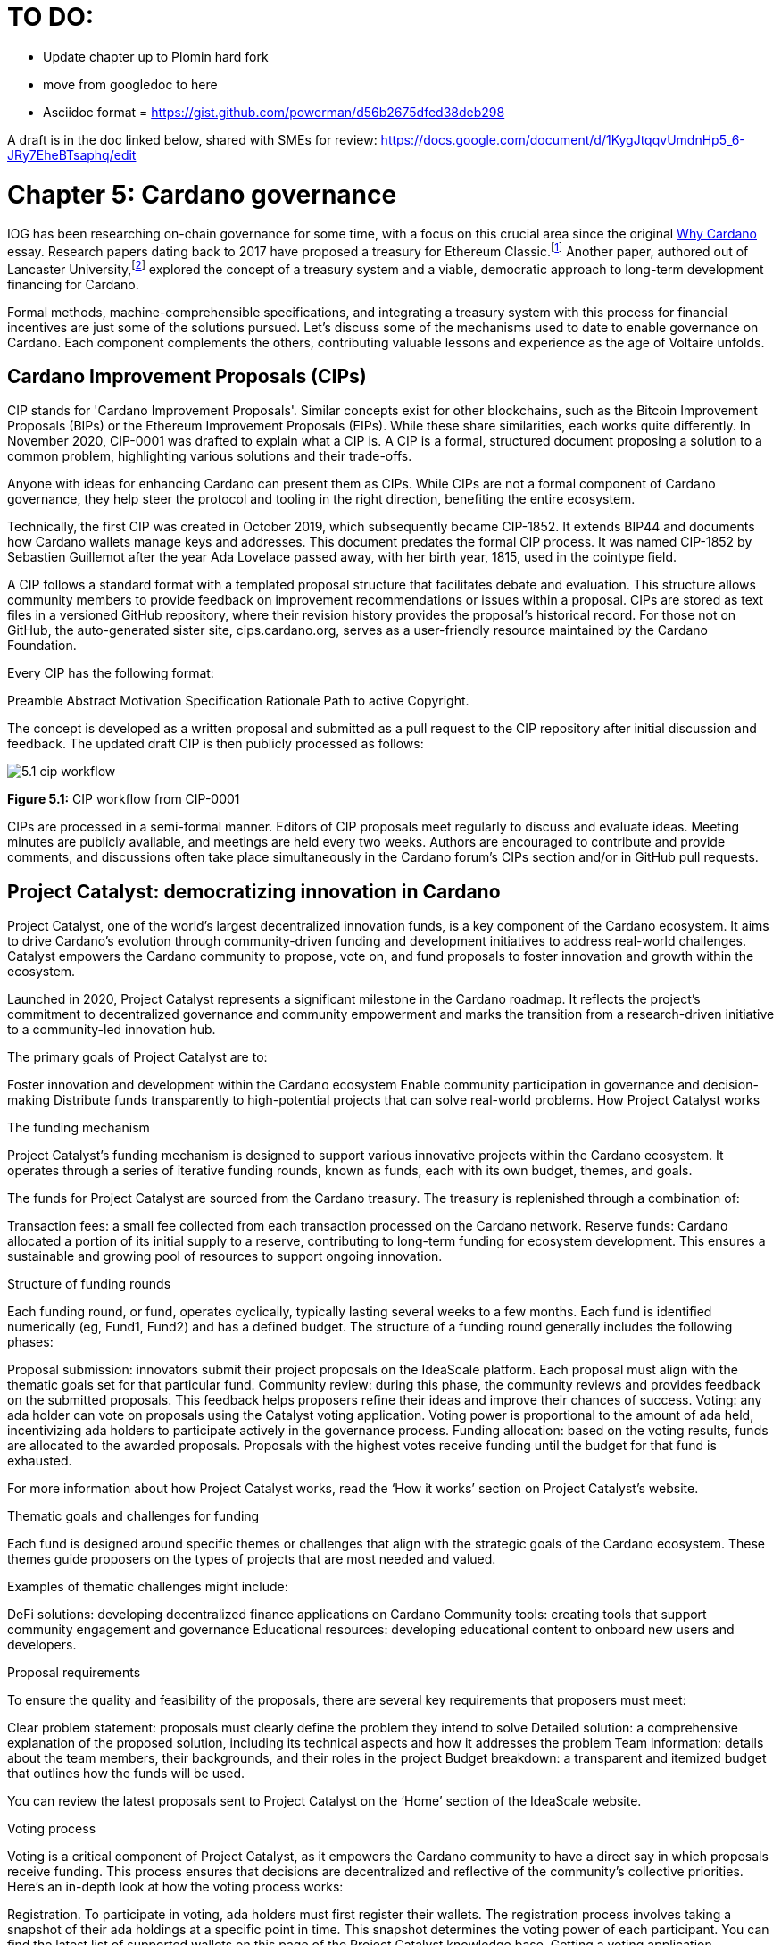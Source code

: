 = TO DO:

- Update chapter up to Plomin hard fork
- move from googledoc to here
- Asciidoc format = https://gist.github.com/powerman/d56b2675dfed38deb298


A draft is in the doc linked below, shared with SMEs for review:
https://docs.google.com/document/d/1KygJtqqvUmdnHp5_6-JRy7EheBTsaphq/edit


= Chapter 5: Cardano governance 

IOG has been researching on-chain governance for some time, with a focus on this crucial area since the original https://why.cardano.org/en/introduction/motivation[Why Cardano] essay. Research papers dating back to 2017 have proposed a treasury for Ethereum Classic.footnote:disclaimer[Kaidalov, Kovalchuk, Nastenko, Rodinko, Shevtzov, Oliynykov (2017), ‘A proposal for an Ethereum Classic Treasury System’, iohk.io/en/research/library/papers/a-proposal-for-an-ethereum-classic-treasury-system/] Another paper, authored out of Lancaster University,footnote:[Zhang, Oliynykov and Balogun (2019), ‘A Treasury System for Cryptocurrencies: Enabling Better Collaborative Intelligence’, eprint.iacr.org/2018/435.pdf] explored the concept of a treasury system and a viable, democratic approach to long-term development financing for Cardano.

Formal methods, machine-comprehensible specifications, and integrating a treasury system with this process for financial incentives are just some of the solutions pursued. Let's discuss some of the mechanisms used to date to enable governance on Cardano. Each component complements the others, contributing valuable lessons and experience as the age of Voltaire unfolds. 

== Cardano Improvement Proposals (CIPs)

CIP stands for 'Cardano Improvement Proposals'. Similar concepts exist for other blockchains, such as the Bitcoin Improvement Proposals (BIPs) or the Ethereum Improvement Proposals (EIPs). While these share similarities, each works quite differently. In November 2020, CIP-0001  was drafted to explain what a CIP is. A CIP is a formal, structured document proposing a solution to a common problem, highlighting various solutions and their trade-offs. 

Anyone with ideas for enhancing Cardano can present them as CIPs. While CIPs are not a formal component of Cardano governance, they help steer the protocol and tooling in the right direction, benefiting the entire ecosystem. 

Technically, the first CIP was created in October 2019, which subsequently became CIP-1852. It extends BIP44 and documents how Cardano wallets manage keys and addresses. This document predates the formal CIP process. It was named CIP-1852 by Sebastien Guillemot after the year Ada Lovelace passed away, with her birth year, 1815, used in the cointype field. 

A CIP follows a standard format with a templated proposal structure that facilitates debate and evaluation. This structure allows community members to provide feedback on improvement recommendations or issues within a proposal. CIPs are stored as text files in a versioned GitHub repository, where their revision history provides the proposal's historical record. For those not on GitHub, the auto-generated sister site, cips.cardano.org, serves as a user-friendly resource maintained by the Cardano Foundation.

Every CIP has the following format: 

Preamble
Abstract
Motivation
Specification
Rationale
Path to active
Copyright. 

The concept is developed as a written proposal and submitted as a pull request to the CIP repository after initial discussion and feedback. The updated draft CIP is then publicly processed as follows:

image::../images/5.1_cip_workflow.png[]

*Figure 5.1:* CIP workflow from CIP-0001

CIPs are processed in a semi-formal manner. Editors of CIP proposals meet regularly to discuss and evaluate ideas. Meeting minutes are publicly available, and meetings are held every two weeks. Authors are encouraged to contribute and provide comments, and discussions often take place simultaneously in the Cardano forum’s CIPs section and/or in GitHub pull requests. 

== Project Catalyst: democratizing innovation in Cardano 

Project Catalyst, one of the world’s largest decentralized innovation funds, is a key component of the Cardano ecosystem. It aims to drive Cardano's evolution through community-driven funding and development initiatives to address real-world challenges. Catalyst empowers the Cardano community to propose, vote on, and fund proposals to foster innovation and growth within the ecosystem.

Launched in 2020, Project Catalyst represents a significant milestone in the Cardano roadmap. It reflects the project's commitment to decentralized governance and community empowerment and marks the transition from a research-driven initiative to a community-led innovation hub.

The primary goals of Project Catalyst are to:

Foster innovation and development within the Cardano ecosystem
Enable community participation in governance and decision-making
Distribute funds transparently to high-potential projects that can solve real-world problems.
How Project Catalyst works

The funding mechanism

Project Catalyst's funding mechanism is designed to support various innovative projects within the Cardano ecosystem. It operates through a series of iterative funding rounds, known as funds, each with its own budget, themes, and goals.

The funds for Project Catalyst are sourced from the Cardano treasury. The treasury is replenished through a combination of:

Transaction fees: a small fee collected from each transaction processed on the Cardano network.
Reserve funds: Cardano allocated a portion of its initial supply to a reserve, contributing to long-term funding for ecosystem development. This ensures a sustainable and growing pool of resources to support ongoing innovation.

Structure of funding rounds

Each funding round, or fund, operates cyclically, typically lasting several weeks to a few months. Each fund is identified numerically (eg, Fund1, Fund2) and has a defined budget. The structure of a funding round generally includes the following phases:

Proposal submission: innovators submit their project proposals on the IdeaScale platform. Each proposal must align with the thematic goals set for that particular fund.
Community review: during this phase, the community reviews and provides feedback on the submitted proposals. This feedback helps proposers refine their ideas and improve their chances of success.
Voting: any ada holder can vote on proposals using the Catalyst voting application. Voting power is proportional to the amount of ada held, incentivizing ada holders to participate actively in the governance process.
Funding allocation: based on the voting results, funds are allocated to the awarded proposals. Proposals with the highest votes receive funding until the budget for that fund is exhausted.

For more information about how Project Catalyst works, read the ‘How it works’ section on Project Catalyst’s website.

Thematic goals and challenges for funding

Each fund is designed around specific themes or challenges that align with the strategic goals of the Cardano ecosystem. These themes guide proposers on the types of projects that are most needed and valued. 

Examples of thematic challenges might include:

DeFi solutions: developing decentralized finance applications on Cardano
Community tools: creating tools that support community engagement and governance
Educational resources: developing educational content to onboard new users and developers.

Proposal requirements

To ensure the quality and feasibility of the proposals, there are several key requirements that proposers must meet:

Clear problem statement: proposals must clearly define the problem they intend to solve
Detailed solution: a comprehensive explanation of the proposed solution, including its technical aspects and how it addresses the problem
Team information: details about the team members, their backgrounds, and their roles in the project
Budget breakdown: a transparent and itemized budget that outlines how the funds will be used.

You can review the latest proposals sent to Project Catalyst on the ‘Home’ section of the IdeaScale website.

Voting process

Voting is a critical component of Project Catalyst, as it empowers the Cardano community to have a direct say in which proposals receive funding. This process ensures that decisions are decentralized and reflective of the community's collective priorities. Here’s an in-depth look at how the voting process works:

Registration. To participate in voting, ada holders must first register their wallets. The registration process involves taking a snapshot of their ada holdings at a specific point in time. This snapshot determines the voting power of each participant. You can find the latest list of supported wallets on this page of the Project Catalyst knowledge base.
Getting a voting application. Participants must use a dedicated voting application, such as the Catalyst Voting App, available on mobile devices. This application is designed to facilitate secure and user-friendly voting.
Voting power calculation. Voting power is directly proportional to the amount of ada held by a participant at the time of the snapshot. For example, an individual with 5,000 ada will have more voting power than someone with 500 ada. This system ensures that those with a larger stake in the network have a greater influence on funding decisions. Wallets with at least 500 ada, excluding rewards, are eligible to vote.
Reviewing proposals. All proposals are publicly accessible on the IdeaScale platform and the voting application. Participants can review detailed information about each proposal, including the problem statement, proposed solution, team details, and budget. Before voting, participants are encouraged to engage in discussions and provide feedback on the proposals. This collaborative approach helps refine the proposals and ensures that only well-vetted ideas move forward. To become a community reviewer, please refer to this page on the Project Catalyst knowledge base.
Voting begins. For each proposal, voters typically have multiple options to express their support or opposition. Common voting options include YES (strongly supporting the proposal) or ABSTAIN (choose not to vote). Only voting YES determines the outcome of proposals. Voting ABSTAIN is a signal only and serves to preserve privacy properties from cryptographic properties to counterbalance your YES votes. Your goal as a voter is to cast ABSTAIN in each category and mix up your voting profile to help improve voting privacy. Otherwise, not voting or choosing ABSTAIN are the same. However, ABSTAIN registers action on the chain. Not voting doesn't. Once you've cast a vote on blockchain, you cannot change it anymore.
Counting votes. After the voting period ends, votes are tallied. The proposals with the most votes are selected for funding until the budget for that funding round is exhausted.
Announcing results. The results are announced publicly, detailing which proposals have been selected for funding. This transparency helps build trust within the community.

After each funding round, feedback from the community is collected to identify areas for improvement in the voting process. Based on community feedback, enhancements are made to the voting process, such as improving the user interface of the voting application, increasing security measures, and refining the proposal evaluation criteria.

Transparency and accountability

Project Catalyst places a strong emphasis on transparency and accountability through the following measures:

Publicly accessible proposals: all proposals and their progress are publicly accessible on the IdeaScale platform, allowing the community to track their development
Regular updates: funded projects are required to provide regular updates on their progress, including milestones achieved and funds spent
Community oversight: the community plays an active role in monitoring and evaluating the progress of funded projects, ensuring that funds are used effectively.

Success metrics in Project Catalyst

Measuring the success of Project Catalyst is essential to ensure that the initiative effectively fosters innovation and contributes to the growth of the Cardano ecosystem. The following metrics provide a comprehensive evaluation of its impact and effectiveness:

Number of proposals submitted
Description. This metric tracks the total number of proposals submitted in each funding round, reflecting the level of community engagement and interest in participating in Project Catalyst.
Importance. A higher number of submitted proposals indicates a vibrant, active community eager to contribute to the ecosystem's development. It reflects the diversity of ideas and innovations being brought forward.
Example. If Fund1 received 50 proposals and Fund2 received 150, it demonstrates a growing interest and increased participation over time.
Number of proposals funded
Description. This metric counts the number of proposals that successfully receive funding after the voting process.
Importance. It shows the proportion of ideas deemed valuable and viable by the community. It helps assess the effectiveness of the selection and funding processes in identifying high-potential projects.
Example. If 20 out of 100 proposals are funded in a given round, it reflects the competitive nature and high standards the community sets.
Community participation in voting
Description. This metric measures the number of ada holders participating in voting.
Importance. High voter participation indicates robust community engagement and the legitimacy of the funding decisions. It ensures that the funded projects have broad support from the community.
Example. If 10,000 ada holders voted in Fund3 compared to 5,000 in Fund2, it indicates growing community involvement and trust in the voting process.
Diversity of funded projects
Description. This metric examines the variety of projects funded across different categories, such as DeFi, community tools, educational resources, and more.
Importance. A diverse portfolio of funded projects indicates a balanced approach to ecosystem development, addressing various needs and opportunities within the Cardano network. It prevents over-concentration on a single type of project, fostering a more resilient and versatile ecosystem.
Example. Funding five DeFi projects, three educational initiatives, and two community tools in one round may show a well-rounded investment in different areas.
Impact of funded projects
Description. This metric evaluates the real-world impact and outcomes of funded projects, including their contributions to the Cardano ecosystem and broader blockchain space.
Importance. It assesses whether the projects deliver on their promises and generate value for the community. It helps identify successful initiatives that could serve as models for future projects.
Example. A funded DeFi project that significantly increases transaction volume and user engagement on Cardano would be considered a high-impact success.
Budget utilization and efficiency
Description. This metric analyzes how effectively the funded projects utilize the allocated funds.
Importance. It ensures that funds are used as intended, projects adhere to their proposed budgets, and any issues of mismanagement or inefficiency are identified and mitigated.
Example. A project that delivers its milestones within the allocated budget demonstrates effective use of funds, whereas overspending might indicate potential issues.
Community feedback and satisfaction
Description. This metric gathers feedback from the community regarding their satisfaction with the funded projects and the overall Project Catalyst process.
Importance. High satisfaction levels indicate the community's needs and expectations are being met. It provides insights for continuous improvement of the Project Catalyst process.
Example. Positive feedback on the transparency and impact of the voting process would highlight the community's approval, whereas constructive criticism could guide future enhancements.
Growth in Project Catalyst participation
Description. This metric tracks the growth in the number of participants in Project Catalyst, including proposers, reviewers, and voters.
Importance. It reflects Project Catalyst's expanding reach and inclusiveness. It also indicates the initiative’s ability to attract and engage a broad spectrum of participants over time.
Example. An increase in active users on the IdeaScale platform and the voting application from one funding round to the next indicates growing engagement.
Long-term sustainability and scalability
Description. This metric assesses Project Catalyst's long-term sustainability and scalability, including its capacity to manage growing numbers of proposals and participants.
Importance. It ensures that Project Catalyst can continue to function effectively as it grows. Also, it addresses any potential bottlenecks or challenges related to scaling the initiative.
Example. Implementing and effectively utilizing new tools and processes to manage more proposals and votes without compromising quality or security.

By carefully monitoring these success metrics, Project Catalyst can ensure it meets its goals of fostering innovation, supporting valuable projects, and effectively engaging the community. Continuous assessment and refinement based on these metrics will help Project Catalyst remain a dynamic and impactful component of the Cardano ecosystem. The Catalyst team released their Catalyst Horizons report documenting various milestones. To dig deeper into the stats and trends, visit the Reports section of projectcatalyst.io for the latest data.

== The age of Voltaire

As Catalyst took a ‘tactical pause’ break after Fund9, there was a timely Systemization of Knowledge (SoK) research paperfootnote:[Kiayias, Lazos (2022), 'SoK: Blockchain Governance', arxiv.org/pdf/2201.07188.pdf] published just around this same time, reflecting on the state of governance in ten blockchains, including Bitcoin, Ethereum, and Cardano.

The paper lists seven properties to assess different requirements for effective blockchain governance: 

Suffrage: this property deals with participation eligibility. How inclusive is the governance mechanism? 
Confidentiality: are decision-makers’ inputs protected from ‘external influences’? 
Verifiability: can decision-makers confirm their input has been considered in the output?
Accountability: are decision-makers held accountable for their input?
Sustainability: are decision-makers suitably incentivized?
Pareto efficiency: how effectively can decision-makers' intentions be turned into actions?
Liveness: how quickly can a blockchain’s governance mechanism produce outputs efficiently?


image::../images/5.2_governance_properties.png[]
*Figure 5.2:* The partition map of governance properties from the ‘SoK: Blockchain Governance’ paper

The paper concludes that while each blockchain displays some of the properties, no blockchain meets all the requirements for effective governance. It was food for thought just before the dawn of the age of Voltaire. 


CIP-1694

CIP-1694 was named after Voltaire’s year of birth. It is arguably the most important CIP to date as it is a proposal to bootstrap the age of Voltaire. Co-authored by Charles Hoskinson, it is the first CIP he has gotten directly involved with. It’s clear a lot of thought went into it, and it’s intentionally written as a transitional, living document.

When Cardano was formed, there was a tripartite structure with Emurgo, the Cardano Foundation (CF), and IOG with remits for ecosystem growth, governance, and engineering, respectively. The intention was always to move to a members-based organization (MBO) that would manage the protocol governance. 

CIP-1694 is the fruit of years of research. IOG has been working on a decentralized update system for some time. For example, they wrote a paper _Updateable Blockchains_footnote:[Ciampi, Karayannidis, Kiayias and Zindros (2020), 'Updatable Blockchains', iohk.io/en/research/library/papers/updatable-blockchains/] with the European Union, with a Horizon 2020 grant, to explore ways to implement this vision. 

Early in 2022, IOG and the CF held workshops to hammer out a way forward for the Voltaire development phase. The first question was ‘What is good governance?’. Charles Hoskinson explained in his ScotFest keynote that the answer was based on three different categories:

The concept of representation involves consent regarding decision-making authority. There are two types: direct representation, where individuals vote personally, and delegated authority, where individuals hand their vote to someone else. In CIP-1694, this role is called a delegate representative (DRep). This concept was already introduced in a similar form in Project Catalyst. 

Governance requires a set of rules, often called a constitution, which serves as guardrails to provide stability. In a blockchain context, a constitution can be machine-readable. Formal specifications can act as blueprints for Cardano, enabling integration with an update system. Once a voting system is established, the constitution can be ratified, hashed, and embedded in a transaction. This allows users to sign a type of ‘end user agreement’ by signing the transaction.


Institutions are often seen as targets for decentralization. If the goal is to ‘kill the middleman’, why do institutions matter? At their best, institutions set standards and provide a review process conducted by domain experts. Institutions are essential for good governance as they are the custodians of knowledge and best practices. People can be biased, so objective, neutral bodies are sometimes necessary for guidance. After careful consideration, it was determined that the most important ‘anchor’ institution would be a members-based organization (MBO) which should operate similarly to other open-source initiatives like the Linux Foundation, or the Cloud Native Computing Foundation (CNCF).


What is an MBO?

The MBO is a central hub that unites different groups, including thousands of stake pool operators, Cardano ambassadors, open-source projects running on Cardano, IOG, CF, Emurgo, and all ada holders. Members will own and run the MBO, staffing the steering committees. 

image::../images/5.3_gov_concepts.png[]
*Figure 5.3:* Governance concepts defined, based on the slide from ScotFest 2022

The MBO, later christened Intersect, is Voltaire's anchor institution, but it is not the only one. IOG has been steadily building out its presence in universities all over the globe, as well as opening the Hoskinson Center for Formal Mathematics, the Zero-Knowledge Lab not forgetting the Edinburgh Decentralization Index (EDI).  Other institutions and MBOs will follow with different focuses and priorities.  

‘Institutions… their only job is to take complexity and turn it into simplicity’ – Charles Hoskinson

CIP-1694 could fill a book on its own and, like all CIPs, is a living document that evolves with feedback. It aims to bootstrap the Voltaire development phase, integrating on-chain and off-chain components for ecosystem self-governance. The ultimate aim is a fully end-to-end, on-chain governance layer for Cardano.

Where we came from – the five out of seven system

Before the Chang hard fork, governance transactions (eg, hard forks, parameter changes, etc) required a signature from at least five out of the seven Cardano governance (genesis) keys, currently held by the three founding entities. This process was always intended to be an ephemeral form of governance as we got through the earlier phases of the roadmap before Voltaire. There have traditionally been just two types of governance transactions:

Protocol parameter updates using transaction field nº6 of the transaction body
Movements of the treasury and the reserves using Move Instantaneous Rewards (MIR) certificates.

Where we are going

The current proposal encompasses two new ledger eras. The first era is called Conway, after the celebrated English mathematician John Horton Conway. The current plan for the Conway ledger era is to:

introduce SPO voting for hard forks 
provide an on-chain mechanism for rotating the governance keys
rewire the ledger rules involving governance as outlined in CIP-1694.

For CIP-1694 to succeed, it is essential to realize the vision presented in the Road to a Polyglot Ecosystem for Cardano whiteboard video. The new governance mechanisms will support multiple clients, enabling different development teams to employ different approaches, programming languages, and commercial unique selling propositions (USPs). 

Charles Hoskinson’s keynote at ScotFest 2022:

‘So that's Voltaire …it’s deeply philosophical, it's the hardest thing I've ever done in my life, it's the hardest thing you're ever going to do in your life, and we're going to get it done, because it needs to get done and I'm damn tired of our industry failing, and it's about time we can point to something and say ‘you know what, we did it the right way’. We have to tend to our own gardens first. That was a lesson of Candide. So we have to fix Cardano's governance before we have the right to complain about any other person's governance.’ 

2023 was all about debating how to implement CIP-1694. The CIP was written in a deliberately high-level, approachable format to stimulate discussion and feedback. The community did not disappoint with 50 workshops, 30 in-person and 20 online, with over 1,000 participants from 20+ countries. 

In addition to community-led workshops, IOG, EMURGO, and the Cardano Foundation co-hosted three governance workshops. The CF workshop took place in Zug, Switzerland, in June, followed by EMURGO’s workshop in Tokyo, Japan. The final workshop, hosted by IOG in Edinburgh in July 2023, marked the conclusion of the CIP-1694 design feedback loop.

Dozens of blogs have been written, and contentious issues have been argued over Reddit, X (Twitter), and Telegram. It is impossible to acknowledge every voice here, but you can dig into the finer detail by following Nicolas Cerny’s diary of events on the Cardano Forum. 

Governance on Cardano hit a milestone on Friday, June 30, 2023, when the CIP-1694 pull request was merged into the main branch of the Cardano Foundation CIP repository. The proposal’s status advanced to the ‘Proposed’ stage.
As almost everything in Cardano takes the form of a transaction, getting the metadata standard correct is critical. Metadata allows developers to embed information specific to the context of the transaction. For example, the NFT standard (see CIP-25, CIP-68, CIP-60) on Cardano has evolved with new capabilities, unlocking with each roadmap release. Pi Lanningham authored CIP-0100 to clear up what metadata standards need to be introduced to enable the on-chain governance mechanisms proposed in CIP-1694.  
CIP-95 is a crucial CIP, which extends CIP-30 and describes the interface between webpage/web-based stacks and Cardano wallets. More specifically, it is a specification that defines the API of the JavaScript object that is injected into web applications. The CIP enables voting capabilities for governance tools. At the Edinburgh hackathon, decisions were made around open questions, and the base design was approved. 
As governance can be subjective, it's best you read CIP-1694 yourself, especially the Rationale and Changelog sections, which add context. If 2023 was the year we discussed governance, 2024 was all about implementation with Intersect as the main driving force. 

== Intersect: shaping Cardano's future

Intersect is a members-based organization for the Cardano ecosystem, founded in 2023. It serves as an aggregation point for the entire Cardano community, placing the community at the heart of Cardano’s future development and harnessing the untapped potential of collective wisdom and economic energy. Intersect brings together companies, developers, individuals, institutions, and other ecosystem participants to shape and drive the future development of Cardano. It acts as a steward of the underlying blueprints and technology for the community, beginning with the Cardano node, core technology libraries, and components required to operate the protocol, along with all of its accompanying documentation, knowledge, and contributors.

This governance structure is designed to enhance decentralized growth within the Cardano ecosystem. It enables community-driven decision-making through democratic voting, defines clear roles and responsibilities, and ensures accountability. The MBO manages funds for ecosystem projects, aligns efforts with long-term strategic goals, and fosters inclusive community participation. It also improves coordination, increases accountability, and supports sustainable growth by providing a structured yet decentralized framework. Implementation involves community consensus, framework development, regulatory compliance, securing funding, and ongoing management. This model empowers the Cardano community and aligns with its vision of decentralization and transparency.

Intersect empowers a distributed network of builders and contributors who believe that every voice holds value and that collaboration leads to stronger outcomes. Members forge a secure, collaborative ecosystem to ensure Cardano's sustained growth and evolution in a safe space.
How Intersect operates
Intersect aims to administer the governing processes for Cardano’s continued roadmap and development of the Cardano protocol. Intersect is currently facilitating the rollout of Cardano’s groundbreaking governance features. Visit the Intersect latest news page to keep up to speed with the latest developments. 

All Cardano ecosystem participants are welcome to become Intersect members. Made up of a distributed group of participants, including the foremost experts on Cardano and current ecosystem contributors, Intersect aims to facilitate healthy discussions and sound decision-making amongst its members and the community to uncover pain points and champion successes.
The five pillars of Intersect
Community support: this involves hosting events, hackathons, and conferences designed explicitly for developers within the Cardano ecosystem
Governance: Intersect champions and oversees Cardano's community-driven governance system, implemented through CIP-1694
Technical roadmap: following community approval, Intersect helps orchestrate the delivery of the Cardano technical roadmap
Continuity: to ensure system stability, Intersect facilitates Cardano's ongoing continuity
Open-source development: Intersect plays a role in coordinating the open-source development of Cardano's core technologies.
Intersect has a central governing board, similar to a city council, chosen and managed by its members. This board is supported by various committees and working groups, each focusing on specific areas or interests within the Cardano ecosystem. With its diverse global membership, this structure allows Intersect to effectively identify key goals for Cardano's development.
Intersect's governing board starts with five seats. Three are filled by founding members (seed funders, Input Output Global, and EMURGO), with the Intersect chief operating officer (COO) holding a temporary seat. Another seat is offered to the University of Wyoming's Blockchain Center for a one-year term.
The remaining two permanent seats will be filled later in 2024 by Intersect members through an election process that will be designed collaboratively.
A new advisory board will be created with member input to find the best people for the remaining board seats. This group will also explore how to hold elections for future committees. The board meets monthly and publishes agendas and minutes for transparency, and can be contacted at board@intersectmbo.org.
A community working group was formed in January 2024 to support transparency. This group observes board meetings and gathers community feedback to ensure Intersect meets members' needs. 

Intersect's funding

Intersect uses funding to promote open and accessible systems through technology and education and to shape Cardano's development. This includes running Intersect itself and supporting the open-source development of Cardano's technology.
Input Output Global and EMURGO initially funded Intersect to get things running. For future funding, the community will be asked to vote on using funds from the Cardano treasury or explore other options.
Maintaining and improving Cardano requires ongoing costs. For 2024, Input Output Global and EMURGO have provided funding to cover these operational costs. This allows a group of members to continue providing essential technical services. Intersect created the Cardano development trust (DevTrust) to manage these initial funds. This trust can only use funds to benefit Cardano, such as funding ongoing development and honoring existing agreements. Intersect manages the DevTrust to ensure these funds are used appropriately and to generate income to support its operations.
Becoming a founding member comes with the following benefits:
Participate in steering groups, committees, and advisory boards, with the potential to establish new committees that will define Cardano's future governance
Access grants and contribute to developing Cardano's codebase while guiding a grant program to strengthen the Cardano protocol and ecosystem
Collaborate with other Cardano enthusiasts to build new partnerships and connections
Showcase contributions through member events, conferences, marketing materials, and member spotlights
Attend monthly meetings for updates on progress, committees, events, and funding opportunities 
Participate in the annual meeting (in-person or virtually), focusing on Intersect activities, including voting on proposals. There are many Community Hubs, located worldwide, hosting events.
Amending Intersect membership governance
Proposals to change Intersect's membership governance must be clearly documented. The board can approve amendments by a simple majority vote. There are various streams regarding the ongoing work that maintains and improves Cardano.
Think of ‘continuity’ as the essential technical services needed to keep Cardano running smoothly. This includes bug fixes, upgrades, and new developments like CIP-1694. In the first quarter of 2024, Intersect signed several contracts to deliver features and functionalities through continuity efforts. It's important to note that continuity focuses on the core infrastructure and many other exciting community projects and applications are being built on top.
Cardano's vision and backlog refer to Cardano's future development, including new features and functionalities. These features may still be in the research phase or identified by the community for further exploration.
Open-source development
Cardano is an open-source project, with over 40 code repositories maintained by Intersect and its members. You can find more information and explore these repositories on GitHub.  
True open source means having the flexibility to choose different options. The Cardano Foundation also follows an open-source strategy. Ledger Sync, Identity Wallet, Aiken, Kupo, and Ogmios all follow open-source principles and make life easier for developers on Cardano. 
Acknowledging that Java is still the preferred language for many enterprise developers, the CF created Ledger Sync and the Identity Wallet in Java as open-source tools with this audience in mind. Ledger Sync puts sequential blockchain data in a new, more accessible database structure, while the Identity Wallet is a W3C-compatible mobile wallet for managing self-sovereign identities across Cardano and other blockchains. The wallet supports multiple standards, integrating key event receipt infrastructure (KERI) for interoperability to fit a broad range of use cases and enterprise adoption.
In addition, The Cardano Ballot project, a Merkle Tree in Java/Aiken, the Cardano conversions library, and state channels layer 2 (hydra-java Client) were all made open source. The CF also made the rewards calculation open source to enable anyone to perform and validate the rewards calculation independently of a single implementation. 
Open source office (OSO)
The OSO manages Cardano's open-source program and community. They ensure open and effective communication with the wider open-source community. Intersect manages contracts with companies working on Cardano's development, acting on behalf of DevTrust.
Intersect handles all aspects of supplier contracts for DevTrust. This includes negotiating terms, managing the agreements, and overseeing the work. Intersect ensures the contracts align with DevTrust's goals and that companies meet their obligations. They also monitor progress and take steps to optimize efficiency and keep the community informed.
Delivery assurance
Delivery assurance ensures that projects are completed on time and according to specifications. This involves managing risks, tracking progress, and taking action to ensure successful completion. The approach varies based on the project's size, complexity, and potential risks.
Led by the technical steering committee (TSC), Intersect's delivery assurance team plays a vital role. This team works on behalf of the Cardano community to guarantee that Cardano's development plan stays on track.

== Intersect committees

Intersect operates on the principle of community leadership for Cardano's development. This is achieved through standing committees formed by and led by its members.
Standing committees are permanent committees covering various functions critical to guiding Cardano's ‘continuity’ (ongoing maintenance and development), shaping Cardano's constitution, and supporting internal membership needs. While changes can be made as the committees and their goals evolve, they are intended to be long-lasting. The governing board will provide support and review any proposed adjustments.
Working groups are temporary and typically support a standing committee's broader objectives. They may also be formed to tap into expertise outside of Intersect's membership. Flexible and less formal than committees, working groups can address diverse topics relevant to Cardano's development. For example, the marketing working group was formed by creatives and marketers who felt it was an area Cardano could improve upon. The group meets weekly and is active on Discord.

The civics committee
The civics committee acts as a guide and supervisor for the Cardano community on governance issues: 
They develop and manage ways for the community to actively participate in Cardano's governance
They collaborate with subject matter experts when needed
They assist the Cardano constitutional committee as requested.
This committee is crucial for ensuring Cardano's governance system is:
Accessible: easy for everyone to understand and participate in
Fair: upholding equal rights and opportunities for all community members
Transparent: open and clear communication about all governance processes.
The civics committee addresses topics like:
Ratifying the constitution: facilitating a period for community approval of the Cardano constitution
Off-chain discussions: tracking and maintaining a record of informal discussions about proposals before they are formally presented
On-chain voting tools: monitoring these tools to ensure they are functional and well-maintained
Voting guidelines: developing and updating clear instructions and best practices for on-chain voting
Governance improvements: providing non-binding recommendations based on community input to enhance Cardano's governance system.

Membership and community committee (MCC) 
The MCC helps build a strong Cardano community within Intersect. They achieve this by:
Attracting new members through effective sales and account management
Supporting existing members through helpful resources and events
Offering grants for creating useful community tools
Providing education and hosting engaging events.
This committee creates a space for Cardano enthusiasts to connect, share knowledge, and collaborate on projects. For example, a grant was awarded to Ryan Wiley for his ‘Cardano Governance Minimum Attack Vector (MAV) Dashboard’. This tool displays real-time governance action data through donut charts, breaking down participation in governance actions by DReps, SPOs, the CC, and an aggregated total of all groups. This highlights which entities sway over each proposal type based on stake-weighted delegation and voting thresholds. Anyone in the Cardano ecosystem can flag specific centralization concerns with this user-friendly dashboard.
The MCC manages Intersect memberships, ensuring everyone gets the most out of the program and can contribute to Cardano's development. They also review proposals for community working groups.
Want to learn more or join the MCC? Email them at membership-and-community-committee@intersectmbo.org. They hold public meetings every four weeks, and their minutes are public. Check out the MCC terms of reference (ToR) for a deeper dive.

The technical steering committee (TSC)
The TSC oversees Cardano's technical health, ensuring that decisions are based on solid technical knowledge and best practices.
This committee brings together key players to ensure Cardano's development runs smoothly. They handle contracts with developers, create technical proposals, and review ideas from the Cardano community, like updates or major changes to the network.
The TSC leads in guiding the development of Cardano's ongoing technical foundation. They provide in-depth technical analysis and advice for everything from development projects to network settings. Think of them as the guardians of Cardano's technical well-being. The minutes from their meetings are public. Check out the Intersect GitBook for further details on the TSC and its working groups.

The parameter committee (PC)
The PC is a team within the TSC that focuses on optimizing Cardano's settings. They ensure these parameters are set based on the best technical knowledge available.
This committee plays a crucial role in maintaining Cardano's long-term health. They consider factors like economics, security, and network performance when recommending updates to Cardano's core settings.
The PC delves into Cardano's parameters, including technical settings, network behavior, and economic factors. They meet regularly to discuss updates and consider proposals from the community to adjust these parameters.
Membership in this technical group is by invitation only. However, anyone can submit suggestions for parameter changes on the Cardano Forum. The PC also participates in monthly calls with Cardano's stake pool operators to share updates and answer questions. 
Matthew Capps’ X thread, Protocol Change Proposal-001: Chronology of Documented Events, provides insight into the careful consideration and deliberation involved in a parameter change.
To learn more, check out the meeting notes and learn how to submit parameter change proposals on the Cardano Forum.

The open source committee (OSC)
The OSC owns the roadmap (strategy) for Cardano's open-source projects, advising others on open-source best practices, and acts as a central point for anyone building within Cardano's open-source environment.
This committee helps developers navigate the world of open-source development on Cardano.
The OSC tackles several key areas:
Defining what ‘open source’ means for Cardano projects
Developing and maintaining Cardano's open-source strategy
Overseeing pilot projects for open source on Cardano
Establishing best practices for open-source development within Cardano
Creating a model for future open-source projects within Intersect.


The OSC was the first Intersect committee and is currently chaired by Tweag. Anyone can join the OSC's weekly public call on Fridays (8-9 AM PST) to learn more and ask questions. They also have a Discord channel (#osc-feedback) for ongoing discussions.
Check out the latest meeting notes, their governance policy, and a community-drafted voting procedure proposal.

Cardano budget committee
A budget committee aims to manage Cardano's operational costs. This committee creates a yearly budget for community review and approval. The committee provides clear information on Cardano's core expenses, ensuring transparency for the community.
How it works:
The Product committee provides a list of approved projects
The budget committee will then assign costs to these projects and create a budget proposal
The community will vote on the budget proposal at the annual members meeting (AMM)
Upon approval, funds will be allocated from the Cardano treasury through on-chain voting.
The initial Cardano budget will be presented before the AMM for community review and voting. On-chain ratification will follow after the AMM vote.

image::../images/5.4_provisional_budget_process.png[]
*Figure 5.4:* Provisional Budget process timeline 


Product committee  
The product committee manages and tracks the roadmap for development items. Their responsibilities include:
Continuity, in other words, maintenance, upgrades, and core development, feature requests
Research. 
Marketing, promotion, or other non-technical categories.
The community are encouraged to submit projects for consideration for the 2025 roadmap, with an explainer to guide them through the process.

Working groups
Intersect forms temporary groups called working groups to address specific needs as they arise. These groups can focus on any topic and operate less formally than the permanent committees.
Each working group defines its purpose, operating procedures, and member roles and responsibilities in a terms of reference document
Participation limitations, like application processes or elections, are set with board approval
Meeting frequency and procedures are also established
Each working group works under a specific committee but may collaborate with others
They report their progress and findings to their overseeing committee(s).
To learn more, head over to the Intersect working groups space for a complete list and further details.
Towards the end of 2024, Intersect held elections for open positions for the various committees and boards. The successful candidates were:
Intersect board -  Kavinda Kariyapperuma, Adam Rusch
Intersect steering committee - Yuki Oishi, Kevin Hammond
Budget committee - Mercy Fordwoo, Jose Velazquez, Kristijan Kowalsky, Pepe Otegui
Cardano civics committee - Reshan Fernando, Taichi Yokoyama, Eystein Magnus Hansen, Daniela Alves
Membership and community committee - Sanjaya Wanigasekera, Matthew Capps, Ha Nguyen, Akheel Fouze, Darlington Wleh
Open source committee - Adam Dean, Johnny Kelly, Sebastian Pabon, Pedro Lucas
Product committee - Naushad Fouze, Samuel Leathers, Juan Sierra, Kyle Solomon
Technical steering committee - Adam Dean, Kevin Hammond, Markus Gufler, Ben Hart, Johnny Kelly 

DRep education
Intersect is collaborating with the IOG education team on the DRep Pioneer program, an online interactive training course for nominated delegate representatives (DReps) involved in Cardano’s proposed governance structure.

These DRep leaders are true pioneers, playing an important role in educating the community about decentralized governance for Cardano. As instructors, they will train individuals from the Cardano community interested in becoming DReps.

DReps will leverage the voting power of multiple ada holders and ensure that everyone can truly contribute to shaping the protocol's future.

Intersect was inundated with applications from candidates. After a meticulous selection process, the initial cohort was announced. Pedro Lucas, Martin Musagara, Ha Nguyen, Cameron Smith, Joao Bosco Ribeiro, Reshma Mohan, Daniela Alvez, Phil Lewis, Eystein Magnus Hansen, Ubio Obu, Jaromir Tesar, Adam Rusch, Jenny Brito, Hosky and Wada Global Ltd represent the diversity of the global Cardano ecosystem.


Intersect member LIDO Nation created the DRep Campaign Platform hosted at sancho.1694.io/dreps which enables DReps to create off-chain profiles linked to their on-chain actions to campaign for delegation from Ada Holders. 

Get involved
All Cardano ecosystem participants are welcome to join Intersect as members. Intersect consists of a distributed group of participants, including leading experts on Cardano and active ecosystem contributors. Its goal is to facilitate healthy discussions and sound decision-making among its members and the broader community, to both uncover pain points and champion successes. Intersect members are also encouraged to join the various working groups. 

Intersect members can apply for grants to support specific projects and initiatives related to the continuity and development of Cardano. With CIP-1694, the initial focus of these grants will be on enhancing governance in the age of Voltaire for the Cardano ecosystem.
Given the many moving parts within Intersect and the rapid pace of updates, members can stay informed following the weekly development updates. 

== Cardano's evolving governance: a three-part approach

Cardano's future governance leans on three key pillars:
On-chain decisions: this system (detailed in CIP-1694) allows ada holders to directly influence Cardano's development through proposed governance actions voted on-chain
Cardano constitution: this evolving document outlines core rules to guide Cardano's growth during its transitional governance phase. A fully-fledged constitution will be drafted with community input throughout the year, culminating in a final version ratified by both delegates and ada holders. CIP-0120 (constitution specification) proposes a standardized technical format to make the document accessible for tools to read, render, and write. 
Institutions: these provide spaces for discussion, collaboration, and recommendations that ultimately feed into on-chain decision-making.
These three elements work together to create a robust governance system that can adapt and improve over time, driven by the Cardano community. The age of Voltaire is still in its infancy, and four key roles will be pivotal as CIP-1694 becomes a reality.
Ada holders
Ada holders play a crucial role in Cardano's governance. They can:
Delegate their vote: choose representatives (DReps) to cast votes on their behalf
Become a DRep: represent themselves or others in on-chain voting
Shape Cardano's future: propose changes to the network by submitting on-chain governance actions
Stay informed: review submitted governance actions and cast their vote on them.
By actively participating, ada holders collectively drive Cardano's development.
DReps
The age of Voltaire introduced delegate representatives (DReps), a new concept central to Cardano’s governance as defined in CIP-1694. DReps, alongside stake pool operators and the constitutional committee, will vote on proposals that shape Cardano's future.
Any ada holder can become a DRep. This means ada holders can choose to directly participate in voting or delegate their voting power to DReps they trust. There are two predefined DReps: the abstain and the no confidence DReps. These options allow ada holders to either not participate in governance or automatically express a yes vote on any no confidence action, providing a directly auditable measure of confidence in the constitutional committee.
Why delegate? 
Delegation allows ada holders to empower representatives who are potentially better equipped to make informed decisions on their behalf. This fosters a more democratic system where everyone has a say, even if they don't have the time or expertise to delve into every proposal.
The first community DRep workshop took place on January 20, 2024, in Oslo. This initiative was funded by a Catalyst Fund10 proposal from Eyetein Hansen, Adam Rusch, Ekow Harding, Jose De Gamboa, Thomas Lindseth, and Yuki Oishi. Many more workshops followed. 

Stake pool operators (SPOs)


Think of SPOs as the caretakers of Cardano's network. They run stake pools, which are essentially servers that keep the blockchain running smoothly. These operators typically:

Own or rent servers running the Cardano node (both block-producing and relay nodes) 
Hold the pool's key
Maintain and monitor the network nodes.
SPOs play a vital part in Cardano's on-chain voting governance by:
Proposing changes: they can submit governance actions to improve the network
Shaping the future: they can review and vote on proposed governance actions.


The constitutional committee (CC)
Unlike other Cardano governance bodies, the CC operates independently and entirely outside of Intersect. It is one of three key groups (alongside SPOs and DReps) that vote on proposals to change Cardano's core systems through governance actions. The CC's primary function is to review proposed changes with a limited focus: ensuring that they align with the principles outlined in Cardano's constitution.

== Cardano governance flow

CIP-1694 outlines Cardano's on-chain governance process, but it's also important to consider the supporting off-chain activities. 
Off-chain proposal discussions
Before proposals are submitted to the blockchain for official votes, there is a crucial off-chain stage for discussion and refinement. Off-chain debate allows for:
Clearer proposals: proposers can share more details, rationale, and supporting evidence to ensure everyone understands the idea
Community input: reviews, comments, and feedback help improve the proposal and gauge overall sentiment
Informed voters: off-chain discussions generate valuable context, which becomes part of the official proposal (metadata) on-chain, aiding voters in making informed decisions
Reduced burden: filtering and refining proposals off-chain minimizes the number of votes submitted on-chain, reducing stress on the blockchain.
Without a strong off-chain process, governance could falter, as ideas may not undergo thorough discussion or refinement. On-chain proposals might lack the necessary context, making informed voting difficult.
Intersect recognizes the importance of off-chain discussions and has issued a grant to establish a dedicated proposal discussion forum. More information about the grant can be found in Intersect's GitBook.
Submitting on-chain governance actions
Once a proposal has been thoroughly discussed and refined off-chain, it is ready for the official vote on the blockchain. This is known as on-chain governance action submission. Proposals can be submitted on-chain through the Cardano command-line interface (CLI) or via GovTool’s user-friendly interface. The specific content required for an on-chain proposal depends on the type of governance action being submitted. Proposers can optionally add metadata to provide additional context and information alongside the proposal. 

== Registering as a DRep on-chain

DRep registration occurs on the blockchain and can be done through the Cardano CLI or GovTool. During registration, DReps can optionally add details about themselves (metadata) to help ada holders decide who to delegate their votes to.
Intersect recognizes the importance of a strong DRep system and has issued a grant to establish a DRep campaign platform. 
On-chain DRep delegation
On-chain delegation allows ada holders to give their voting power to a DRepof their choice. These DReps then cast votes on their behalf regarding active governance actions.
To make an informed decision, individuals should review the metadata submitted by DReps during registration. This metadata might include details like their expertise, areas of interest, and even past voting history.
The delegation process happens on the blockchain and can be done through the Cardano CLI or GovTool.
On-chain voting process
On-chain voting is where the three voting groups (DReps, SPOs, and the CC) cast their votes on active governance actions.
For a proposed governance action to be approved and implemented, it needs to meet specific voting thresholds set by Cardano. These thresholds may vary depending on the type of governance action being voted on. In simpler terms, some proposals might require approval from all three voting groups, while others might only need a certain percentage from a specific group.


image::../images/5.5_gov_actions.png[]
*Figure 5.5:* Voting on governance actions (table from Intersect’s documentation)

Following the on-chain voting process, a governance action is considered approved (or ratified) if it meets the specific voting thresholds set for its type. These thresholds determine the level of consensus needed from the different voting bodies.
Once ratified, a governance action is then enacted on-chain, meaning it's implemented and becomes part of the Cardano protocol according to a well-defined set of rules.
Proposals categorized as Info actions are a special case. Since their purpose is solely to provide information, they don't require enactment and have no impact on the protocol itself. Their ratification simply acknowledges their informational value.
Cardano's governance process emphasizes open communication. This includes not just discussing proposed governance actions beforehand, but also sharing their outcomes after the on-chain voting is complete.
A complete governance cycle starts with off-chain discussions and should end with the community being informed of the outcome. Sharing results, especially for ratified (approved) proposals that will be implemented, helps close the loop and keeps everyone informed.
Ideally, the outcome should be communicated through the same off-chain channels where the original proposal was discussed. This fosters transparency and a sense of connection throughout the entire governance process.

== SanchoNet: testing ground for Cardano's future

SanchoNet was named after the character Sancho Panza, Don Quixote’s companion in Miguel de Cervantes’ literary classic. SanchoNet is ultimately about transforming an aspirational digital Barataria into an on-chain governance reality on Cardano mainnet. Note that SanchoNet is not another incentivized testnet (ITN), but a testnet where test ada is used to stress test experimental features. SanchoNet was rolled out in six phases, with each Cardano node (cardano-cli) release enabling new governance capabilities. 

image::../images/5.6_sanchonet_roadmap.png[]
*Figure 5.6:* SanchoNet roadmap


SanchoNet goes beyond simple testing. It also serves as a platform for:
Informing the community: keeping the Cardano community updated on the ongoing development of Voltaire
Engaging stakeholders: encouraging community participation and feedback on the evolving governance features
Building a collaborative future: as SanchoNet matures, it aims to become a space where ideas become reality, contributions shape the ecosystem, and fully decentralized decision-making takes root.


SanchoNet’s capabilities have been continually enhanced. For example, support for governance metadata standards CIP-100 and CIP-108. SundaeLabs developed CIP-100 to settle on a standard for all CIP-1694-related off-chain metadata. 


SanchoNet has proven itself robust to adversarial behavior. Mike Hornan of Able Pool SPO, orchestrated a sustained community-driven stress test on SanchoNet, ensuring the network has the required resilience to handle thousands of governance actions concurrently.

SanchoNet has allowed users to experiment with upcoming features. For example, SanchoNet users were the first to test PlutusV3 in Conway-era transactions. PlutusV3 opens up a world of possibilities with a new voting script purpose for writing voting scripts, access to governance actions in the ScriptContext, and new cryptographic Plutus primitives. Olga Hryniuk explained more in this IOG blog post.

== Governance tools

Cardano's vision is a truly decentralized blockchain fueled by collaborative decision-making.
Effective governance requires more than just principles and processes. It needs the right tools to empower the community and enable consensus across the Cardano ecosystem.
The development of Cardano's on-chain governance prioritizes building these tools. This will create a smoother experience and open new avenues for community involvement in shaping Cardano's future.
These governance tools will be open source and owned by the community. Through its committees and working groups, Intersect will play a role in hosting and maintaining them with community approval. The goal is to build this foundation with various Cardano ecosystem developers.
Once the core set of tools is established, the community can further contribute by:
Maintaining and improving existing features
Creating entirely new functionalities or tools
Working independently or collaborating with Intersect's grant and award programs.
These tools will equip the Cardano community to actively participate in on-chain governance actions. Intersect has already issued grants to develop key components of this toolset. Find out more about these grants here. The governance tools working group has begun decentralizing ownership and maintaining the GovTool and constitutional committee portal.

== GovTool

The GovTool is a central hub for interacting with Cardano's on-chain governance system, and testing upcoming features. It enables users to connect their wallets to mainnet to participate in governance. They can also connect to SanchoNet, the testnet environment where CIP-1694's ideas are tested.
The GovTool empowers the Cardano community to:
Register as a DRep, delegate voting power to a DRep, vote, and much more. There are extensive guides available.
Shape the future by providing feedback on their experiences, enabling the community to help refine Cardano’s governance framework for future implementation.
GovTool is not the only governance tool. Cardano ballot is another innovative voting system designed for Cardano's governance process. It combines the strengths of both on-chain and off-chain mechanisms, developed by the Cardano Foundation and IOG. It is open source, and contributions are welcome on GitHub.

== Governance actions (proposals for change)

What are governance actions? Imagine them as proposals submitted on the Cardano blockchain for voting. These proposals trigger events on the blockchain through transactions and have a set timeframe for voting before they expire and can't be enacted. Any ada holder can submit a governance action for on-chain voting. Once a proposal is submitted and recorded on the ledger, voters can vote through separate voting transactions.
CIP-1694 defines seven categories of governance actions:
Motion of no-confidence: creates a state of no-confidence in the current constitutional committee
New constitutional committee or quorum size: proposes a change to the members of the constitutional committee and/or to its signature threshold and/or terms
Updates to the constitution: proposes a change to the off-chain constitution, recorded as an on-chain hash of the text document
Hard fork initiation: triggers a non-backward compatible upgrade of the network
Protocol parameter changes: proposes a change to one or more updatable protocol parameters
Treasury withdrawals: proposals for how to spend funds from the Cardano treasury
Info: simply provide information and don't require enactment.

== The Chang upgrade explained

The next series of Cardano upgrades are named after Phillip Chang, who passed away in 2022, in honor of his contribution to the early design and concepts described in CIP-1694. The Chang upgrade marks a significant moment for Cardano, representing the culmination of years of dedicated development and community involvement. Extensive testing on SanchoNet and valuable feedback from community workshops have paved the way for this critical step.
From Basho to Voltaire: a self-sustaining future
With the Chang upgrade, Cardano transitioned from the Basho development phase to Voltaire. This upgrade series unlocked minimum viable on-chain governance as outlined in CIP-1694, empowering the community through a self-sustaining blockchain model that sets a new standard for the industry.

The upgrade unfolded in two stages:
Chang upgrade: On September 1st 2024, this initial upgrade introduced core governance functionalities to Cardano, initiating the technical bootstrapping phase as defined in CIP-1694. This took Cardano into the Conway ledger era and officially heralded the start of Voltaire.
Plomin upgrade: Originally named Chang Upgrade 2, the second phase was renamed to the Plomin Upgrade in memory of Matthew Plomin. Matthew was the pioneer and visionary behind Moneta and the USDM stablecoin, who sadly passed away in November 2024. The Plomin upgrade unlocked the full potential of on-chain governance, enabling DRep participation and treasury withdrawal capabilities. This marked the completion of the technical bootstrapping phase.
Cardano's on-chain governance relies on a core document: the ratified constitution. This document, approved through the new governance features, establishes the fundamental rules and principles that guide Cardano's operation.
Technical guardrails for stability
The Intersect governance parameters working group shared their report and recommendations on the initial settings to be included in the technical guardrails as Cardano upgraded to Chang.
To ensure adherence to the constitution, a smart contract acts as the technical guardrail. This contract translates key constitutional provisions into code, wherever possible. For example, it might define acceptable ranges for parameters or treasury withdrawals so the blockchain will automatically reject any governance actions that violate these guardrails, preventing actions deemed unconstitutional. This adds an extra layer of security and stability to Cardano's governance process.
‘I see the constitution as a living document, evolving with the Cardano community. Cardano shines as a model of strong blockchain governance – Frederik Gregaard, the Cardano Foundation CEO
The Chang upgrade followed a similar deployment strategy to the Vasil upgrade. The final decision to initiate the upgrade was based on three key factors:
Technical stability: no critical issues were identified within core components (ie, ledger, node, consensus, and CLI) 
Performance optimization: benchmarking and analysis ensured acceptable performance and cost implications
Community readiness: sufficient communication and preparation time was provided to SPOs, DApp developers, and the broader Cardano community.
This measured approach, explained in more detail in the documentation, ensured a smooth transition for all stakeholders as Cardano embraces its future of decentralized governance.

== Journey to Ratification 

The interim Constitution was drafted early in 2024, and along with the technical guardrails, was made available for the community to read on the Constitution Committee Portal. 
The first interim Constitutional Committee (ICC), the body that upholds the interim Constitution and votes on the first on-chain governance actions, was formed. The community voted for three representatives to sit alongside pioneer entities IOG, EMURGO, and the Cardano Foundation, and Intersect. The Cardano Atlantic Council, Cardano Japan, and Eastern Cardano Council were duly elected to this responsible position. 

image::../images/5.7_intersect_roadmap.png[]
*Figure 5.7:* SanchoNet roadmap

The constitution can only claim legitimacy with feedback from the community, and so the first of 63 Constitutional workshops across 50 countries was hosted by Nicolas Cerny, Governance Lead for the Cardano Foundation, in Berlin in July 2024. 
The feedback was collated and 128 delegates (64 voting, 64 traveling alternates) were chosen to attend the constitutional convention in Buenos Aires, Argentina and Nairobi, Kenya, in early December 2024. 

After two days of debate and speeches, the constitution was approved by 95% of delegates. The constitution was officially signed on the third day of the convention, and is now entering the process of ratification by an on-chain vote of the community of ada holders.

The second and final stage of the Chang upgrade, the Plomin hard fork, occurred on the 29th January 2025. Cardano’s move to the Voltaire development phase is now complete and Cardano will be fully governed by the community.

image::../images/5.8_lloyd_selfie.png[]
*Figure 5.8:* Chair of Proceedings in Buenos Aires, Lloyd Duhon, marking the historic moment with a group selfie at the Buenos Aires, Argentina event  - documenting this historic moment

== Intersect's role in ongoing development

Intersect plays a vital role in ensuring Cardano's smooth progress. One of their key functions is facilitating Cardano's continuity. This means providing the technical expertise and resources needed to maintain and improve the Cardano blockchain, both for existing and future features.
In the first quarter of 2024, Intersect awarded contracts to seven of its members. These contracts focus on continued development efforts, ensuring Cardano can deliver the exciting new features the community awaits. Here's a breakdown of what work is ongoing:
Input Output Global’s (IOG) infrastructure team continues to develop and test the Cardano governance node in readiness for CIP-1694 implementation on-chain. 
Galois works on zero-knowledge proofs (ZKPs) to enable interoperability between Cardano and other chains.
Welltyped is developing new Log Structured Merge Tree implementations, which will store the ledger's UTXO set on disk rather than in memory. There are many benefits as a result: an increased number of UTXOs will improve bandwidth, facilitating more users. Nodes will be able to run on cheaper, lower-spec machines.
Tweag’s focus is on the Ouroboros Genesis mechanism. This allows new nodes to seamlessly join and rejoin the Cardano network without relying on a trusted service.
Vacuum Labs ensures the continued smooth operation and functionality of Ledger and Trezor hardware wallets for the Cardano community, with enhancements planned for the Conway era.
Byron leads the launch and beta testing phase of the GovTool web application. This involves identifying and fixing bugs while gathering valuable user feedback.
DQuadrant is developing a suite of web application tools to support Cardano's evolving governance system. Additionally, they're creating best practice guides for testing strategies that can be applied to current and future Cardano tooling. With a strong track record, DQuadrant was contracted for feature and regression testing in preparation for the Chang hard fork. The delivery assurance team, the technical steering committee, and the hard fork working group will manage this work.
EMURGO creates educational resources to explain the core concepts of CIP-1694. Additionally, they're developing, testing, and supporting the Cardano serialization library, a crucial technical component.

As grants are continuously offered over different cohorts, it’s best to check for the latest on the Intersect website. 

Cardano's operation requires ongoing costs to cover maintenance, upgrades, and technical advancements. This ensures Cardano remains a leading and up-to-date blockchain platform. IOG and EMURGO generously funded Cardano's continuity in 2024. This allowed a team of experts to continue providing essential technical services for core operations. The 2025 Cardano budget will be defined through a community-driven process. With on-chain approval from the community, funding will come from the Cardano treasury. Intersect will continue to manage and oversee the technical delivery of these continuity services.

Intersect's delivery assurance and technical operations teams created the first-ever Cardano continuity milestone report in Q1, 2024. Inspired by Project Catalyst, these recurring quarterly reports will provide clear progress updates from funded projects, fostering trust and transparency. Additionally, they are developing a backlog and budget proposal, which will form the foundation for Cardano's first official budget.

Intersect closed the year by holding elections for its various committees and boards. Details of the various roles, voting processes and candidate profiles are outlined on the knowledge base. 

== Pragma

From the outset of the Voltaire development phase, it was always expected, and some feel necessary, to have multiple MBOs. PRAGMA was announced on the eve of the inaugural BuidlFest meetup in Toulouse, France. PRAGMA is a member-based, not-for-profit, open-source association for blockchain software projects. Initially, it will be made up of familiar faces to the Cardano developer ecosystem: Blink Labs, Cardano Foundation, dcSpark, SundaeLabs, and TxPipe, but will expand to incorporate more projects and members in 2025. 

PRAGMA will not compete with Intersect, but run as a complementary effort. While the mission of Intersect is broader, PRAGMA is focused solely on open-source software development with two key projects for now: Aiken, the popular programming language for on-chain smart contracts on Cardano, and Amaru, a Rust node client for Cardano. It’s important to note that anyone can submit a budget proposal. For example, Amaru have a draft budget proposal outlining their vision for 2025. 
For Cardano to thrive, PRAGMA and Intersect need to work together to deliver what is best for the ecosystem.

== Staying updated 
Cardano governance continues to evolve, and it can be tricky to keep up with so much going on. Here are some resources that may be helpful:

Intersect Knowledge Base: frequently updated, it provides granular detail on Intersect’s internal governance structure, committees and working groups, and funding opportunities, among many other items
Cardano Forum governance section
GovTool and Cardano ballot: enable anyone interested to test governance actions and processes
Discord/Telegram: interact with committees, working groups, and other Intersect members.
Given the many moving parts within Intersect and the rapid pace of developments, members can stay informed following the weekly development updates. 

